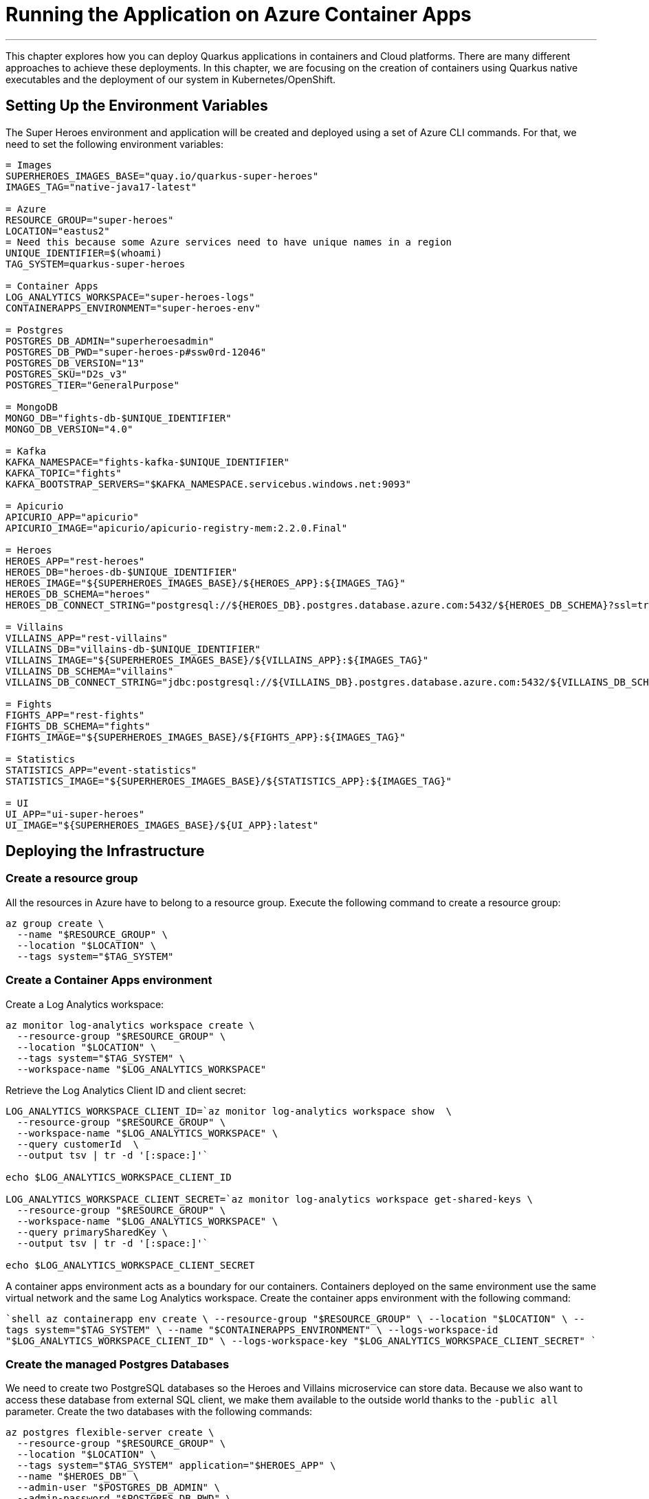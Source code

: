[[azure-aca-running-app]]
= Running the Application on Azure Container Apps

'''

This chapter explores how you can deploy Quarkus applications in containers and Cloud platforms.
There are many different approaches to achieve these deployments.
In this chapter, we are focusing on the creation of containers using Quarkus native executables and the deployment of our system in Kubernetes/OpenShift.

== Setting Up the Environment Variables

The Super Heroes environment and application will be created and deployed using a set of Azure CLI commands.
For that, we need to set the following environment variables:

```shell
= Images
SUPERHEROES_IMAGES_BASE="quay.io/quarkus-super-heroes"
IMAGES_TAG="native-java17-latest"

= Azure
RESOURCE_GROUP="super-heroes"
LOCATION="eastus2"
= Need this because some Azure services need to have unique names in a region
UNIQUE_IDENTIFIER=$(whoami)
TAG_SYSTEM=quarkus-super-heroes

= Container Apps
LOG_ANALYTICS_WORKSPACE="super-heroes-logs"
CONTAINERAPPS_ENVIRONMENT="super-heroes-env"

= Postgres
POSTGRES_DB_ADMIN="superheroesadmin"
POSTGRES_DB_PWD="super-heroes-p#ssw0rd-12046"
POSTGRES_DB_VERSION="13"
POSTGRES_SKU="D2s_v3"
POSTGRES_TIER="GeneralPurpose"

= MongoDB
MONGO_DB="fights-db-$UNIQUE_IDENTIFIER"
MONGO_DB_VERSION="4.0"

= Kafka
KAFKA_NAMESPACE="fights-kafka-$UNIQUE_IDENTIFIER"
KAFKA_TOPIC="fights"
KAFKA_BOOTSTRAP_SERVERS="$KAFKA_NAMESPACE.servicebus.windows.net:9093"

= Apicurio
APICURIO_APP="apicurio"
APICURIO_IMAGE="apicurio/apicurio-registry-mem:2.2.0.Final"

= Heroes
HEROES_APP="rest-heroes"
HEROES_DB="heroes-db-$UNIQUE_IDENTIFIER"
HEROES_IMAGE="${SUPERHEROES_IMAGES_BASE}/${HEROES_APP}:${IMAGES_TAG}"
HEROES_DB_SCHEMA="heroes"
HEROES_DB_CONNECT_STRING="postgresql://${HEROES_DB}.postgres.database.azure.com:5432/${HEROES_DB_SCHEMA}?ssl=true&sslmode=require"

= Villains
VILLAINS_APP="rest-villains"
VILLAINS_DB="villains-db-$UNIQUE_IDENTIFIER"
VILLAINS_IMAGE="${SUPERHEROES_IMAGES_BASE}/${VILLAINS_APP}:${IMAGES_TAG}"
VILLAINS_DB_SCHEMA="villains"
VILLAINS_DB_CONNECT_STRING="jdbc:postgresql://${VILLAINS_DB}.postgres.database.azure.com:5432/${VILLAINS_DB_SCHEMA}?ssl=true&sslmode=require"

= Fights
FIGHTS_APP="rest-fights"
FIGHTS_DB_SCHEMA="fights"
FIGHTS_IMAGE="${SUPERHEROES_IMAGES_BASE}/${FIGHTS_APP}:${IMAGES_TAG}"

= Statistics
STATISTICS_APP="event-statistics"
STATISTICS_IMAGE="${SUPERHEROES_IMAGES_BASE}/${STATISTICS_APP}:${IMAGES_TAG}"

= UI
UI_APP="ui-super-heroes"
UI_IMAGE="${SUPERHEROES_IMAGES_BASE}/${UI_APP}:latest"
```

== Deploying the Infrastructure

=== Create a resource group

All the resources in Azure have to belong to a resource group.
Execute the following command to create a resource group:

```shell
az group create \
  --name "$RESOURCE_GROUP" \
  --location "$LOCATION" \
  --tags system="$TAG_SYSTEM"
```

=== Create a Container Apps environment

Create a Log Analytics workspace:

```shell
az monitor log-analytics workspace create \
  --resource-group "$RESOURCE_GROUP" \
  --location "$LOCATION" \
  --tags system="$TAG_SYSTEM" \
  --workspace-name "$LOG_ANALYTICS_WORKSPACE"
```

Retrieve the Log Analytics Client ID and client secret:

```shell
LOG_ANALYTICS_WORKSPACE_CLIENT_ID=`az monitor log-analytics workspace show  \
  --resource-group "$RESOURCE_GROUP" \
  --workspace-name "$LOG_ANALYTICS_WORKSPACE" \
  --query customerId  \
  --output tsv | tr -d '[:space:]'`

echo $LOG_ANALYTICS_WORKSPACE_CLIENT_ID

LOG_ANALYTICS_WORKSPACE_CLIENT_SECRET=`az monitor log-analytics workspace get-shared-keys \
  --resource-group "$RESOURCE_GROUP" \
  --workspace-name "$LOG_ANALYTICS_WORKSPACE" \
  --query primarySharedKey \
  --output tsv | tr -d '[:space:]'`

echo $LOG_ANALYTICS_WORKSPACE_CLIENT_SECRET
```

A container apps environment acts as a boundary for our containers.
Containers deployed on the same environment use the same virtual network and the same Log Analytics workspace.
Create the container apps environment with the following command:

````shell
az containerapp env create \
  --resource-group "$RESOURCE_GROUP" \
  --location "$LOCATION" \
  --tags system="$TAG_SYSTEM" \
  --name "$CONTAINERAPPS_ENVIRONMENT" \
  --logs-workspace-id "$LOG_ANALYTICS_WORKSPACE_CLIENT_ID" \
  --logs-workspace-key "$LOG_ANALYTICS_WORKSPACE_CLIENT_SECRET"
````

=== Create the managed Postgres Databases

We need to create two PostgreSQL databases so the Heroes and Villains microservice can store data.
Because we also want to access these database from external SQL client, we make them available to the outside world thanks to the `-public all` parameter.
Create the two databases with the following commands:

```shell
az postgres flexible-server create \
  --resource-group "$RESOURCE_GROUP" \
  --location "$LOCATION" \
  --tags system="$TAG_SYSTEM" application="$HEROES_APP" \
  --name "$HEROES_DB" \
  --admin-user "$POSTGRES_DB_ADMIN" \
  --admin-password "$POSTGRES_DB_PWD" \
  --public all \
  --sku-name "Standard_$POSTGRES_SKU" \
  --storage-size 4096 \
  --version "$POSTGRES_DB_VERSION"
```

```shell
az postgres flexible-server create \
  --resource-group "$RESOURCE_GROUP" \
  --location "$LOCATION" \
  --tags system="$TAG_SYSTEM" application="$VILLAINS_APP" \
  --name $VILLAINS_DB \
  --admin-user "$POSTGRES_DB_ADMIN" \
  --admin-password "$POSTGRES_DB_PWD" \
  --public all \
  --sku-name "Standard_$POSTGRES_SKU" \
  --storage-size 4096 \
  --version "$POSTGRES_DB_VERSION"
```

Then, we create two database schemas, one for Heroes, another one for Villains

```shell
az postgres flexible-server db create \
    --resource-group "$RESOURCE_GROUP" \
    --server-name "$HEROES_DB" \
    --database-name "$HEROES_DB_SCHEMA"
```

```shell
az postgres flexible-server db create \
    --resource-group "$RESOURCE_GROUP" \
    --server-name "$VILLAINS_DB" \
    --database-name "$VILLAINS_DB_SCHEMA"
```

Add data to both databases using the following commands:

```shell
az postgres flexible-server execute \
    --name "$HEROES_DB" \
    --admin-user "$POSTGRES_DB_ADMIN" \
    --admin-password "$POSTGRES_DB_PWD" \
    --database-name "$HEROES_DB_SCHEMA" \
    --file-path "rest-heroes/deploy/db-init/initialize-tables.sql"
```

```shell
az postgres flexible-server execute \
    --name "$VILLAINS_DB" \
    --admin-user "$POSTGRES_DB_ADMIN" \
    --admin-password "$POSTGRES_DB_PWD" \
    --database-name "$VILLAINS_DB_SCHEMA" \
    --file-path "rest-villains/deploy/db-init/initialize-tables.sql"
```

You can check the content of the tables with the following commands:

```shell
az postgres flexible-server execute \
    --name "$HEROES_DB" \
    --admin-user "$POSTGRES_DB_ADMIN" \
    --admin-password "$POSTGRES_DB_PWD" \
    --database-name "$HEROES_DB_SCHEMA" \
    --querytext "select * from hero"
```

```shell
az postgres flexible-server execute \
    --name "$VILLAINS_DB" \
    --admin-user "$POSTGRES_DB_ADMIN" \
    --admin-password "$POSTGRES_DB_PWD" \
    --database-name "$VILLAINS_DB_SCHEMA" \
    --querytext "select * from villain"
```

If you'd like to see the connection strings to the databases (so you can access your database from an external SQL client), use the following commands:

```shell
az postgres flexible-server show-connection-string \
  --database-name "$HEROES_DB_SCHEMA" \
  --server-name "$HEROES_DB" \
  --admin-user "$POSTGRES_DB_ADMIN" \
  --admin-password "$POSTGRES_DB_PWD" \
  --query "connectionStrings.jdbc" \
  --output tsv

az postgres flexible-server show-connection-string \
  --database-name "$VILLAINS_DB_SCHEMA" \
  --server-name "$VILLAINS_DB" \
  --admin-user "$POSTGRES_DB_ADMIN" \
  --admin-password "$POSTGRES_DB_PWD" \
  --query "connectionStrings.jdbc" \
  --output tsv
```

> **NOTE:** These aren't the actual connection strings used, especially in the heroes service, which does not use JDBC.
>
> You also need to append `ssl=true&sslmode=require` to the end of each connect string to force the driver to use ssl.
>
> These commands are just here for your own examination purposes.

=== Create the managed MongoDB Database

We need to create a MongoDB so the Fight microservice can store data.
Create a database in the region where it's available:

```shell
az cosmosdb create \
  --resource "$RESOURCE_GROUP" \
  --locations regionName="$LOCATION" failoverPriority=0 \
  --tags system="$TAG_SYSTEM" application="$FIGHTS_APP" \
  --name "$MONGO_DB" \
  --kind MongoDB \
  --server-version "$MONGO_DB_VERSION"
```

Create the Fight collection:

````shell
az cosmosdb mongodb database create \
  --resource-group "$RESOURCE_GROUP" \
  --account-name "$MONGO_DB" \
  --name "$FIGHTS_DB_SCHEMA"
````

To configure the Fight microservice we will need to set the MongoDB connection string.
To get this connection string use the following command:

```shell
MONGO_COLLECTION_CONNECT_STRING=$(az cosmosdb keys list \
  --resource-group "$RESOURCE_GROUP" \
  --name "$MONGO_DB" \
  --type connection-strings \
  --query "connectionStrings[?description=='Primary MongoDB Connection String'].connectionString" \
  --output tsv)

echo $MONGO_CONNECTION_STRING
```

=== Create the Managed Kafka

The Fight microservice communicates with the Statistics microservice through Kafka.
We need to create an Azure event hub for that.

```shell
az eventhubs namespace create \
  --resource-group "$RESOURCE_GROUP" \
  --location "$LOCATION" \
  --tags system="$TAG_SYSTEM" application="$FIGHTS_APP" \
  --name "$KAFKA_NAMESPACE"
```

Then, create the Kafka topic where the messages will be sent to and consumed from:

```shell
az eventhubs eventhub create \
  --resource-group "$RESOURCE_GROUP" \
  --name "$KAFKA_TOPIC" \
  --namespace-name "$KAFKA_NAMESPACE"
```

To configure Kafka in the Fight and Statistics microservices, get the connection string with the following commands:

```shell
KAFKA_CONNECTION_STRING=$(az eventhubs namespace authorization-rule keys list \
  --resource-group "$RESOURCE_GROUP" \
  --namespace-name "$KAFKA_NAMESPACE" \
  --name RootManageSharedAccessKey \
  --output json | jq -r .primaryConnectionString)

JAAS_CONFIG='org.apache.kafka.common.security.plain.PlainLoginModule required username="$ConnectionString" password="'
KAFKA_JAAS_CONFIG="${JAAS_CONFIG}${KAFKA_CONNECTION_STRING}\";"

echo $KAFKA_CONNECTION_STRING
echo $KAFKA_JAAS_CONFIG
```

== Deploying the Applications

Now that the Azure Container Apps environment is all set, we need to deploy our microservices to Azure Container Apps.
So let's create an instance of Container Apps for each of our microservices and User Interface.

=== Heroes Microservice

The Heroes microservice needs to access the managed Postgres database.
Therefore, we need to set the right properties using our environment variables.
Notice that the Heroes microservice has a `--min-replicas` set to 0.
That means it can scale down to zero if not used.

```shell
az containerapp create \
  --resource-group "$RESOURCE_GROUP" \
  --tags system="$TAG_SYSTEM" application="$HEROES_APP" \
  --image "$HEROES_IMAGE" \
  --name "$HEROES_APP" \
  --environment "$CONTAINERAPPS_ENVIRONMENT" \
  --ingress external \
  --target-port 8083 \
  --min-replicas 0 \
  --env-vars QUARKUS_HIBERNATE_ORM_DATABASE_GENERATION=validate \
             QUARKUS_HIBERNATE_ORM_SQL_LOAD_SCRIPT=no-file \
             QUARKUS_DATASOURCE_USERNAME="$POSTGRES_DB_ADMIN" \
             QUARKUS_DATASOURCE_PASSWORD="$POSTGRES_DB_PWD" \
             QUARKUS_DATASOURCE_REACTIVE_URL="$HEROES_DB_CONNECT_STRING"
```

The following command sets the URL of the deployed application to the `HEROES_URL` variable:

```shell
HEROES_URL="https://$(az containerapp ingress show \
    --resource-group $RESOURCE_GROUP \
    --name $HEROES_APP \
    --output json | jq -r .fqdn)"

echo $HEROES_URL
```
You can now invoke the Hero microservice APIs with:

```shell
curl "$HEROES_URL/api/heroes/hello"
curl "$HEROES_URL/api/heroes" | jq
```

To access the logs of the Heroes microservice, you can write the following query:

````shell
az monitor log-analytics query \
  --workspace $LOG_ANALYTICS_WORKSPACE_CLIENT_ID \
  --analytics-query "ContainerAppConsoleLogs_CL | where ContainerAppName_s == '$HEROES_APP' | project ContainerAppName_s, Log_s, TimeGenerated " \
  --output table
````

=== Villains Microservice

The Villain microservice also needs to access the managed Postgres database, so we need to set the right variables.
Notice the minimum of replicas is also set to 0:

```shell
az containerapp create \
  --resource-group "$RESOURCE_GROUP" \
  --tags system="$TAG_SYSTEM" application="$VILLAINS_APP" \
  --image "$VILLAINS_IMAGE" \
  --name "$VILLAINS_APP" \
  --environment "$CONTAINERAPPS_ENVIRONMENT" \
  --ingress external \
  --target-port 8084 \
  --min-replicas 0 \
  --env-vars QUARKUS_HIBERNATE_ORM_DATABASE_GENERATION=validate \
             QUARKUS_HIBERNATE_ORM_SQL_LOAD_SCRIPT=no-file \
             QUARKUS_DATASOURCE_USERNAME="$POSTGRES_DB_ADMIN" \
             QUARKUS_DATASOURCE_PASSWORD="$POSTGRES_DB_PWD" \
             QUARKUS_DATASOURCE_JDBC_URL="$VILLAINS_DB_CONNECT_STRING"
```

The following command sets the URL of the deployed application to the `VILLAINS_URL` variable:

```shell
VILLAINS_URL="https://$(az containerapp ingress show \
    --resource-group $RESOURCE_GROUP \
    --name $VILLAINS_APP \
    --output json | jq -r .fqdn)"

echo $VILLAINS_URL
```
You can now invoke the Hero microservice APIs with:

```shell
curl "$VILLAINS_URL/api/villains/hello"
curl "$VILLAINS_URL/api/villains" | jq
```

To access the logs of the Villain microservice, you can write the following query:

````shell
az monitor log-analytics query \
  --workspace $LOG_ANALYTICS_WORKSPACE_CLIENT_ID \
  --analytics-query "ContainerAppConsoleLogs_CL | where ContainerAppName_s == '$VILLAINS_APP' | project ContainerAppName_s, Log_s, TimeGenerated " \
  --output table
````

=== Statistics Microservice

The Statistics microservice listens to a Kafka topics and consumes all the fights.
The fight messages are defined by an Avro schema stored in Apicurio (`APICURIO_URL` and we append `/apis/registry/v2`):.
Notice that we use the value of the `$$KAFKA_JAAS_CONFIG` in the `password`.

```shell
az containerapp create \
  --resource-group "$RESOURCE_GROUP" \
  --tags system="$TAG_SYSTEM" application="$STATISTICS_APP" \
  --image "$STATISTICS_IMAGE" \
  --name "$STATISTICS_APP" \
  --environment "$CONTAINERAPPS_ENVIRONMENT" \
  --ingress external \
  --target-port 8085 \
  --min-replicas 0 \
  --env-vars KAFKA_BOOTSTRAP_SERVERS="$KAFKA_BOOTSTRAP_SERVERS" \
             KAFKA_SECURITY_PROTOCOL=SASL_SSL \
             KAFKA_SASL_MECHANISM=PLAIN \
             KAFKA_SASL_JAAS_CONFIG="$KAFKA_JAAS_CONFIG" \
             MP_MESSAGING_CONNECTOR_SMALLRYE_KAFKA_APICURIO_REGISTRY_URL="${APICURIO_URL}/apis/registry/v2"
```

The following command sets the URL of the deployed application to the `STATISTICS_URL` variable:


```shell
STATISTICS_URL="https://$(az containerapp ingress show \
    --resource-group $RESOURCE_GROUP \
    --name $STATISTICS_APP \
    --output json | jq -r .fqdn)"

echo $STATISTICS_URL
```

You can now display the Statistics UI with:

```shell
open "$STATISTICS_URL"
```

To access the logs of the Statistics microservice, you can write the following query:

````shell
az monitor log-analytics query \
  --workspace $LOG_ANALYTICS_WORKSPACE_CLIENT_ID \
  --analytics-query "ContainerAppConsoleLogs_CL | where ContainerAppName_s == '$STATISTICS_APP' | project ContainerAppName_s, Log_s, TimeGenerated " \
  --output table
````

=== Fights Microservice

The Fight microservice invokes the Heroes and Villains microserivces, sends fight messages to a Kafka topics and stores the fights into a MongoDB database.
We need to configure Kafka (same connection string as the one used by the Statistics microservice) as well as Mongo and Apicurio (variable `APICURIO_URL` and append `apis/registry/v2`).
As for the microservice invocations, you need to set the URLs of both Heroes and Villains microservices.

```shell
az containerapp create \
  --resource-group "$RESOURCE_GROUP" \
  --tags system="$TAG_SYSTEM" application="$FIGHTS_APP" \
  --image "$FIGHTS_IMAGE" \
  --name "$FIGHTS_APP" \
  --environment "$CONTAINERAPPS_ENVIRONMENT" \
  --ingress external \
  --target-port 8082 \
  --min-replicas 1 \
  --env-vars KAFKA_BOOTSTRAP_SERVERS="$KAFKA_BOOTSTRAP_SERVERS" \
             KAFKA_SECURITY_PROTOCOL=SASL_SSL \
             KAFKA_SASL_MECHANISM=PLAIN \
             KAFKA_SASL_JAAS_CONFIG="$KAFKA_JAAS_CONFIG" \
             MP_MESSAGING_CONNECTOR_SMALLRYE_KAFKA_APICURIO_REGISTRY_URL="${APICURIO_URL}/apis/registry/v2" \
             QUARKUS_LIQUIBASE_MONGODB_MIGRATE_AT_START=false \
             QUARKUS_MONGODB_CONNECTION_STRING="$MONGO_COLLECTION_CONNECT_STRING" \
             QUARKUS_REST_CLIENT_HERO_CLIENT_URL="$HEROES_URL" \
             FIGHT_VILLAIN_CLIENT_BASE_URL="$VILLAINS_URL"
```

The following command sets the URL of the deployed application to the `FIGHTS_URL` variable:

```shell
FIGHTS_URL="https://$(az containerapp ingress show \
    --resource-group $RESOURCE_GROUP \
    --name $FIGHTS_APP \
    --output json | jq -r .fqdn)"

echo $FIGHTS_URL
```

Use the following curl commands to access the Fight microservice.
Remember that we've set the minimum replicas to 0.
That means that pinging the Hero and Villain microservices might fallback (you will get a _That means that pinging the Hero and Villain microservices might fallback (you will get a That means that pinging the Hero and Villain microservices might fallback (you will get a _Could not invoke the Villains microservice_ message).
Execute several times the same curl commands so Azure Containers Apps has time to instantiate one replica and process the requests:

```shell
curl "$FIGHTS_URL/api/fights/hello"
curl "$FIGHTS_URL/api/fights/hello/villains"
curl "$FIGHTS_URL/api/fights/hello/heroes"
curl "$FIGHTS_URL/api/fights" | jq
curl "$FIGHTS_URL/api/fights/randomfighters" | jq
```

To access the logs of the Fight microservice, you can write the following query:

````shell
az monitor log-analytics query \
  --workspace $LOG_ANALYTICS_WORKSPACE_CLIENT_ID \
  --analytics-query "ContainerAppConsoleLogs_CL | where ContainerAppName_s == '$FIGHTS_APP' | project ContainerAppName_s, Log_s, TimeGenerated " \
  --output table
````

=== Super Hero UI

Like for the previous microservices, we will be deploying the UI as Docker image as we did for the previous microservices.
But we could have also deployed the Super Hero UI using Azure Static Webapps witch is suited for Angular applications.
If you are interested in this approach, you can check https://azure.microsoft.com/en-us/services/app-service/static/[Azure Static Webapps].

```shell
az containerapp create \
  --resource-group "$RESOURCE_GROUP" \
  --tags system="$TAG_SYSTEM" application="$UI_APP" \
  --image "$UI_IMAGE" \
  --name "$UI_APP" \
  --environment "$CONTAINERAPPS_ENVIRONMENT" \
  --ingress external \
  --target-port 8080 \
  --env-vars API_BASE_URL="$FIGHTS_URL"
```

```shell
UI_URL="https://$(az containerapp ingress show \
    --resource-group $RESOURCE_GROUP \
    --name $UI_APP \
    --output json | jq -r .fqdn)"

echo $UI_URL
```

```shell
open "$UI_URL"
```

== Running the Application
